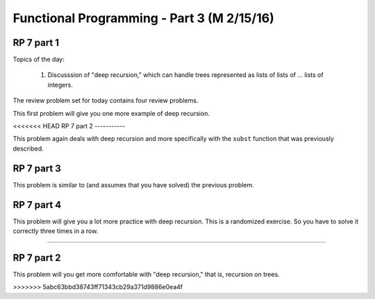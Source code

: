 .. This file is part of the OpenDSA eTextbook project. See
.. http://algoviz.org/OpenDSA for more details.
.. Copyright (c) 2012-13 by the OpenDSA Project Contributors, and
.. distributed under an MIT open source license.

.. avmetadata:: 
   :author: David Furcy and Tom Naps

===========================================
Functional Programming - Part 3 (M 2/15/16)
===========================================

RP 7 part 1
-----------

Topics of the day:

  1. Discusssion of "deep recursion," which can handle trees
     represented as lists of lists of ... lists of integers.

The review problem set for today contains four review problems.

This first problem will give you one more example of deep recursion.

.. avembed:: Exercises/PL/RP7part1.html ka

<<<<<<< HEAD
RP 7 part 2
-----------

This problem again deals with deep recursion and more specifically with the
``subst`` function that was previously described.

.. avembed:: Exercises/PL/RP7part2.html ka


RP 7 part 3
-----------

This problem is similar to (and assumes that you have solved) the
previous problem.

.. avembed:: Exercises/PL/RP7part3.html ka

RP 7 part 4
-----------

This problem will give you a lot more practice with deep
recursion. This is a randomized exercise. So you have to solve it
correctly three times in a row.

.. avembed:: Exercises/PL/RP7part4.html ka
=======

RP 7 part 2
-----------

This problem will you get more comfortable with "deep recursion,"
that is, recursion on trees.

.. avembed:: Exercises/PL/RP7part2.html ka
>>>>>>> 5abc63bbd38743ff71343cb29a371d9886e0ea4f
